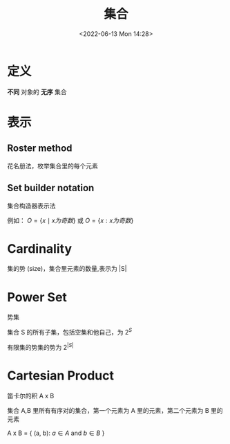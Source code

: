#+TITLE: 集合
#+DATE:<2022-06-13 Mon 14:28>
#+FILETAGS: @math


* 定义

*不同* 对象的 *无序* 集合

* 表示

** Roster method

花名册法，枚举集合里的每个元素

** Set builder notation

集合构造器表示法

例如： \( O  = \{x \mid x 为奇数 \} \) 或 \( O  = \{x: x 为奇数 \} \)

* Cardinality

集的势 (size)，集合里元素的数量,表示为 |S|

* Power Set

势集

集合 S 的所有子集，包括空集和他自己，为 \(2^{S}\)

有限集的势集的势为 \(2^{|S|}\)

* Cartesian Product

笛卡尔的积  A x B

集合 A,B 里所有有序对的集合，第一个元素为 A 里的元素，第二个元素为 B 里的元素

A x B = { (a, b): \(a \in A\) and \(b \in B\) }
